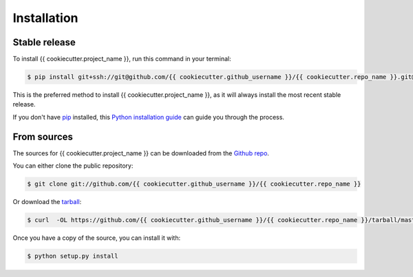 .. highlight:: shell

.. _installation:

============
Installation
============


Stable release
--------------

To install {{ cookiecutter.project_name }}, run this command in your terminal:

.. code-block:: console

    $ pip install git+ssh://git@github.com/{{ cookiecutter.github_username }}/{{ cookiecutter.repo_name }}.git@latest

This is the preferred method to install {{ cookiecutter.project_name }}, as it will always install the most recent stable release.

If you don't have `pip`_ installed, this `Python installation guide`_ can guide
you through the process.

.. _pip: https://pip.pypa.io
.. _Python installation guide: http://docs.python-guide.org/en/latest/starting/installation/


From sources
------------

The sources for {{ cookiecutter.project_name }} can be downloaded from the `Github repo`_.

You can either clone the public repository:

.. code-block:: console

    $ git clone git://github.com/{{ cookiecutter.github_username }}/{{ cookiecutter.repo_name }}

Or download the `tarball`_:

.. code-block:: console

    $ curl  -OL https://github.com/{{ cookiecutter.github_username }}/{{ cookiecutter.repo_name }}/tarball/master

Once you have a copy of the source, you can install it with:

.. code-block:: console

    $ python setup.py install


.. _Github repo: https://github.com/{{ cookiecutter.github_username }}/{{ cookiecutter.repo_name }}
.. _tarball: https://github.com/{{ cookiecutter.github_username }}/{{ cookiecutter.repo_name }}/tarball/master
